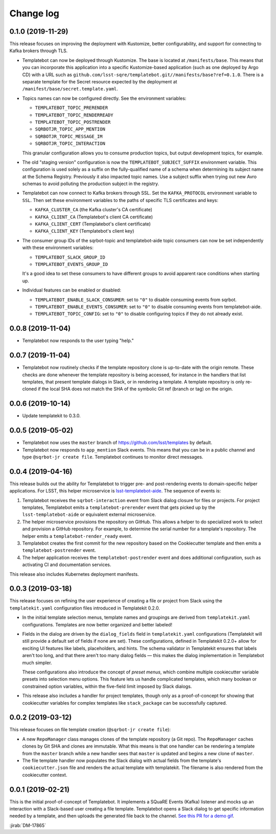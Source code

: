 ##########
Change log
##########

0.1.0 (2019-11-29)
==================

This release focuses on improving the deployment with Kustomize, better configurability, and support for connecting to Kafka brokers through TLS.

- Templatebot can now be deployed through Kustomize.
  The base is located at ``/manifests/base``.
  This means that you can incorporate this application into a specific Kustomize-based application (such as one deployed by Argo CD) with a URL such as ``github.com/lsst-sqre/templatebot.git//manifests/base?ref=0.1.0``.
  There is a separate template for the Secret resource expected by the deployment at ``/manifest/base/secret.template.yaml``.

- Topics names can now be configured directly.
  See the environment variables:

  - ``TEMPLATEBOT_TOPIC_PRERENDER``
  - ``TEMPLATEBOT_TOPIC_RENDERREADY``
  - ``TEMPLATEBOT_TOPIC_POSTRENDER``
  - ``SQRBOTJR_TOPIC_APP_MENTION``
  - ``SQRBOTJR_TOPIC_MESSAGE_IM``
  - ``SQRBOTJR_TOPIC_INTERACTION``

  This granular configuration allows you to consume production topics, but output development topics, for example.

- The old "staging version" configuration is now the ``TEMPLATEBOT_SUBJECT_SUFFIX`` environment variable.
  This configuration is used solely as a suffix on the fully-qualified name of a schema when determining its subject name at the Schema Registry.
  Previously it also impacted topic names.
  Use a subject suffix when trying out new Avro schemas to avoid polluting the production subject in the registry.

- Templatebot can now connect to Kafka brokers through SSL.
  Set the ``KAFKA_PROTOCOL`` environment variable to ``SSL``.
  Then set these environment variables to the paths of specific TLS certificates and keys:

  - ``KAFKA_CLUSTER_CA`` (the Kafka cluster's CA certificate)
  - ``KAFKA_CLIENT_CA`` (Templatebot's client CA certificate)
  - ``KAFKA_CLIENT_CERT`` (Templatebot's client certificate)
  - ``KAFKA_CLIENT_KEY`` (Templatebot's client key)

- The consumer group IDs of the sqrbot-topic and templatebot-aide topic consumers can now be set independently with these environment variables:

  - ``TEMPLATEBOT_SLACK_GROUP_ID``
  - ``TEMPLATEBOT_EVENTS_GROUP_ID``

  It's a good idea to set these consumers to have different groups to avoid apparent race conditions when starting up.

- Individual features can be enabled or disabled:

  - ``TEMPLATEBOT_ENABLE_SLACK_CONSUMER``: set to ``"0"`` to disable consuming events from sqrbot.
  - ``TEMPLATEBOT_ENABLE_EVENTS_CONSUMER``: set to ``"0"`` to disable consuming events from templatebot-aide.
  - ``TEMPLATEBOT_TOPIC_CONFIG``: set to ``"0"`` to disable configuring topics if they do not already exist.

0.0.8 (2019-11-04)
==================

- Templatebot now responds to the user typing "help."

0.0.7 (2019-11-04)
==================

- Templatebot now routinely checks if the template repository clone is up-to-date with the origin remote.
  These checks are done whenever the template repository is being accessed, for instance in the handlers that list templates, that present template dialogs in Slack, or in rendering a template.
  A template repository is only re-cloned if the local SHA does not match the SHA of the symbolic Git ref (branch or tag) on the origin.

0.0.6 (2019-10-14)
==================

- Update templatekit to 0.3.0.

0.0.5 (2019-05-02)
==================

- Templatebot now uses the ``master`` branch of https://github.com/lsst/templates by default.

- Templatebot now responds to ``app_mention`` Slack events.
  This means that you can be in a public channel and type ``@sqrbot-jr create file``.
  Templatebot continues to monitor direct messages.

0.0.4 (2019-04-16)
==================

This release builds out the ability for Templatebot to trigger pre- and post-rendering events to domain-specific helper applications.
For LSST, this helper microservice is `lsst-templatebot-aide <https://github.com/lsst-sqre/lsst-templatebot-aide>`__.
The sequence of events is:

1. Templatebot receives the ``sqrbot-interaction`` event from Slack dialog closure for files or projects.
   For project templates, Templatebot emits a ``templatebot-prerender`` event that gets picked up by the ``lsst-templatebot-aide`` or equivalent external microservice.

2. The helper microservice provisions the repository on GitHub.
   This allows a helper to do specialized work to select and provision a GitHub repository.
   For example, to determine the serial number for a template's repository.
   The helper emits a ``templatebot-render_ready`` event.

3. Templatebot creates the first commit for the new repository based on the Cookiecutter template and then emits a ``templatebot-postrender`` event.

4. The helper application receives the ``templatebot-postrender`` event and does additional configuration, such as activating CI and documentation services.

This release also includes Kubernetes deployment manifests.

0.0.3 (2019-03-18)
==================

This release focuses on refining the user experience of creating a file or project from Slack using the ``templatekit.yaml`` configuration files introduced in Templatekit 0.2.0.

- In the initial template selection menus, template names and groupings are derived from ``templatekit.yaml`` configurations.
  Templates are now better organized and better labeled!

- Fields in the dialog are driven by the ``dialog_fields`` field in ``templatekit.yaml`` configurations (Templatekit will still provide a default set of fields if none are set).
  These configurations, defined in Templatekit 0.2.0+ allow for exciting UI features like labels, placeholders, and hints.
  The schema validator in Templatekit ensures that labels aren't too long, and that there aren't too many dialog fields — this makes the dialog implementation in Templatebot much simpler.

  These configurations also introduce the concept of *preset menus*, which combine multiple cookiecutter variable presets into selection menu options.
  This feature lets us handle complicated templates, which many boolean or constrained option variables, within the five-field limit imposed by Slack dialogs.

- This release also includes a handler for project templates, though only as a proof-of-concept for showing that cookiecutter variables for complex templates like ``stack_package`` can be successfully captured.

0.0.2 (2019-03-12)
==================

This release focuses on file template creation  (``@sqrbot-jr create file``):

- A new ``RepoManager`` class manages clones of the template repository (a Git repo).
  The ``RepoManager`` caches clones by Git SHA and clones are immutable.
  What this means is that one handler can be rendering a template from the ``master`` branch while a new handler sees that ``master`` is updated and begins a new clone of ``master``.

- The file template handler now populates the Slack dialog with actual fields from the template's ``cookiecutter.json`` file and renders the actual template with templatekit.
  The filename is also rendered from the cookiecutter context.

0.0.1 (2019-02-21)
==================

This is the initial proof-of-concept of Templatebot.
It implements a SQuaRE Events (Kafka) listener and mocks up an interaction with a Slack-based user creating a file template.
Templatebot opens a Slack dialog to get specific information needed by a template, and then uploads the generated file back to the channel. `See this PR for a demo gif <https://github.com/lsst-sqre/templatebot/pull/1#issuecomment-466219231>`__.

:jirab:`DM-17865`
